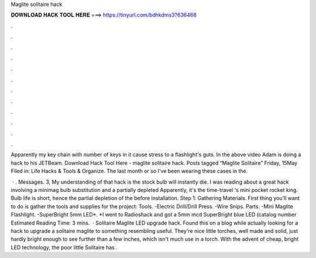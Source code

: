 Maglite solitaire hack



𝐃𝐎𝐖𝐍𝐋𝐎𝐀𝐃 𝐇𝐀𝐂𝐊 𝐓𝐎𝐎𝐋 𝐇𝐄𝐑𝐄 ===> https://tinyurl.com/bdhkdms3?636468



.



.



.



.



.



.



.



.



.



.



.



.

Apparently my key chain with number of keys in it cause stress to a flashlight's guts. In the above video Adam is doing a hack to his JETBeam. Download Hack Tool Here -  maglite solitaire hack. Posts tagged “Maglite Solitaire” Friday, 15May Filed in: Life Hacks & Tools & Organize. The last month or so I've been wearing these cases in the.

 · . Messages. 3, My understanding of that hack is the stock bulb will instantly die. I was reading about a great hack involving a minimag bulb substitution and a partially depleted Apparently, it's the time-travel 's mini pocket rocket king. Bulb life is short, hence the partial depletion of the before installation. Step 1: Gathering Materials. First thing you'll want to do is gather the tools and supplies for the project: Tools. -Electric Drill/Drill Press. -Wire Snips. Parts. -Mini Maglite Flashlight. -SuperBright 5mm LED*. *I went to Radioshack and got a 5mm mcd SuperBright blue LED (catalog number Estimated Reading Time: 3 mins.  · Solitaire Maglite LED upgrade hack. Found this on a blog while actually looking for a hack to upgrade a solitaire maglite to something resembling useful. They're nice little torches, well made and solid, just hardly bright enough to see further than a few inches, which isn't much use in a torch. With the advent of cheap, bright LED technology, the poor little Solitaire has .
